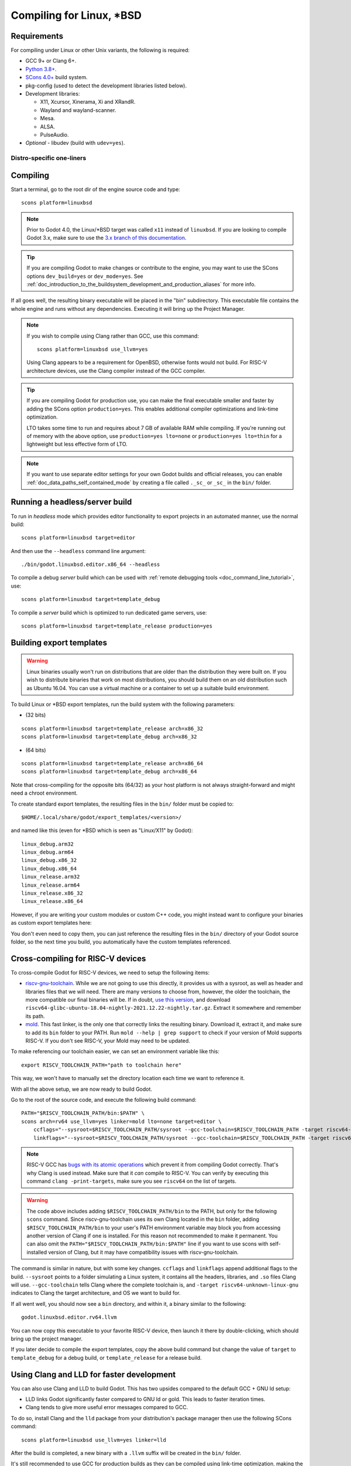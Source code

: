 .. _doc_compiling_for_linuxbsd:

Compiling for Linux, \*BSD
==========================

.. highlight:: shell

.. seealso::

    This page describes how to compile Linux editor and export template binaries from source.
    If you're looking to export your project to Linux instead, read :ref:`doc_exporting_for_linux`.

Requirements
------------

For compiling under Linux or other Unix variants, the following is
required:

- GCC 9+ or Clang 6+.
- `Python 3.8+ <https://www.python.org/downloads/>`_.
- `SCons 4.0+ <https://scons.org/pages/download.html>`_ build system.
- pkg-config (used to detect the development libraries listed below).
- Development libraries:

  - X11, Xcursor, Xinerama, Xi and XRandR.
  - Wayland and wayland-scanner.
  - Mesa.
  - ALSA.
  - PulseAudio.

- *Optional* - libudev (build with ``udev=yes``).

.. seealso::

    To get the Godot source code for compiling, see :ref:`doc_getting_source`.

    For a general overview of SCons usage for Godot, see :ref:`doc_introduction_to_the_buildsystem`.

.. _doc_compiling_for_linuxbsd_oneliners:

Distro-specific one-liners
^^^^^^^^^^^^^^^^^^^^^^^^^^

.. tabs::

    .. tab:: Alpine Linux

        ::

            apk add \
              scons \
              pkgconf \
              gcc \
              g++ \
              libx11-dev \
              libxcursor-dev \
              libxinerama-dev \
              libxi-dev \
              libxrandr-dev \
              mesa-dev \
              eudev-dev \
              alsa-lib-dev \
              pulseaudio-dev

    .. tab:: Arch Linux

        ::

            pacman -Sy --noconfirm --needed \
              scons \
              pkgconf \
              gcc \
              libxcursor \
              libxinerama \
              libxi \
              libxrandr \
              wayland-utils \
              mesa \
              glu \
              libglvnd \
              alsa-lib \
              pulseaudio

    .. tab:: Debian/Ubuntu

        ::

            sudo apt-get update
            sudo apt-get install -y \
              build-essential \
              scons \
              pkg-config \
              libx11-dev \
              libxcursor-dev \
              libxinerama-dev \
              libgl1-mesa-dev \
              libglu1-mesa-dev \
              libasound2-dev \
              libpulse-dev \
              libudev-dev \
              libxi-dev \
              libxrandr-dev \
              libwayland-dev

    .. tab:: Fedora

        ::

            sudo dnf install -y \
              scons \
              pkgconfig \
              libX11-devel \
              libXcursor-devel \
              libXrandr-devel \
              libXinerama-devel \
              libXi-devel \
              wayland-devel \
              mesa-libGL-devel \
              mesa-libGLU-devel \
              alsa-lib-devel \
              pulseaudio-libs-devel \
              libudev-devel \
              gcc-c++ \
              libstdc++-static \
              libatomic-static

    .. tab:: FreeBSD

        ::

            pkg install \
              py37-scons \
              pkgconf \
              xorg-libraries \
              libXcursor \
              libXrandr \
              libXi \
              xorgproto \
              libGLU \
              alsa-lib \
              pulseaudio

    .. tab:: Gentoo

        ::

            emerge --sync
            emerge -an \
              dev-build/scons \
              x11-libs/libX11 \
              x11-libs/libXcursor \
              x11-libs/libXinerama \
              x11-libs/libXi \
              dev-util/wayland-scanner \
              media-libs/mesa \
              media-libs/glu \
              media-libs/alsa-lib \
              media-sound/pulseaudio

    .. tab:: Mageia

        ::

            sudo urpmi --auto \
              scons \
              task-c++-devel \
              wayland-devel \
              "pkgconfig(alsa)" \
              "pkgconfig(glu)" \
              "pkgconfig(libpulse)" \
              "pkgconfig(udev)" \
              "pkgconfig(x11)" \
              "pkgconfig(xcursor)" \
              "pkgconfig(xinerama)" \
              "pkgconfig(xi)" \
              "pkgconfig(xrandr)"

    .. tab:: NetBSD

        ::

            pkg_add \
              pkg-config \
              py37-scons

        .. hint::

            For audio support, you can optionally install ``pulseaudio``.

    .. tab:: OpenBSD

        ::

            pkg_add \
              python \
              scons \
              llvm

    .. tab:: openKylin

        ::

            sudo apt update
            sudo apt install -y \
              python3-pip \
              build-essential \
              pkg-config \
              libx11-dev \
              libxcursor-dev \
              libxinerama-dev \
              libgl1-mesa-dev \
              libglu1-mesa-dev \
              libasound2-dev \
              libpulse-dev \
              libudev-dev \
              libxi-dev \
              libxrandr-dev \
              libwayland-dev
            sudo pip install scons

    .. tab:: openSUSE

        ::

            sudo zypper install -y \
              scons \
              pkgconfig \
              libX11-devel \
              libXcursor-devel \
              libXrandr-devel \
              libXinerama-devel \
              libXi-devel \
              wayland-devel \
              Mesa-libGL-devel \
              alsa-devel \
              libpulse-devel \
              libudev-devel \
              gcc-c++ \
              libGLU1

    .. tab:: Solus

        ::

            eopkg install -y \
              -c system.devel \
              scons \
              libxcursor-devel \
              libxinerama-devel \
              libxi-devel \
              libxrandr-devel \
              wayland-devel \
              mesalib-devel \
              libglu \
              alsa-lib-devel \
              pulseaudio-devel

Compiling
---------

Start a terminal, go to the root dir of the engine source code and type:

::

    scons platform=linuxbsd

.. note::

    Prior to Godot 4.0, the Linux/\*BSD target was called ``x11`` instead of
    ``linuxbsd``. If you are looking to compile Godot 3.x, make sure to use the
    `3.x branch of this documentation <https://docs.godotengine.org/en/3.6/development/compiling/compiling_for_x11.html>`__.

.. tip::
    If you are compiling Godot to make changes or contribute to the engine,
    you may want to use the SCons options ``dev_build=yes`` or ``dev_mode=yes``. 
    See :ref:`doc_introduction_to_the_buildsystem_development_and_production_aliases`
    for more info.

If all goes well, the resulting binary executable will be placed in the
"bin" subdirectory. This executable file contains the whole engine and
runs without any dependencies. Executing it will bring up the Project
Manager.

.. note::

    If you wish to compile using Clang rather than GCC, use this command:

    ::

        scons platform=linuxbsd use_llvm=yes

    Using Clang appears to be a requirement for OpenBSD, otherwise fonts
    would not build.
    For RISC-V architecture devices, use the Clang compiler instead of the GCC compiler.

.. tip:: If you are compiling Godot for production use, you can
         make the final executable smaller and faster by adding the
         SCons option ``production=yes``. This enables additional compiler
         optimizations and link-time optimization.

         LTO takes some time to run and requires about 7 GB of available RAM
         while compiling. If you're running out of memory with the above option,
         use ``production=yes lto=none`` or ``production=yes lto=thin`` for a
         lightweight but less effective form of LTO.

.. note:: If you want to use separate editor settings for your own Godot builds
          and official releases, you can enable
          :ref:`doc_data_paths_self_contained_mode` by creating a file called
          ``._sc_`` or ``_sc_`` in the ``bin/`` folder.

Running a headless/server build
-------------------------------

To run in *headless* mode which provides editor functionality to export
projects in an automated manner, use the normal build::

    scons platform=linuxbsd target=editor

And then use the ``--headless`` command line argument::

    ./bin/godot.linuxbsd.editor.x86_64 --headless

To compile a debug *server* build which can be used with
:ref:`remote debugging tools <doc_command_line_tutorial>`, use::

    scons platform=linuxbsd target=template_debug

To compile a *server* build which is optimized to run dedicated game servers,
use::

    scons platform=linuxbsd target=template_release production=yes

Building export templates
-------------------------

.. warning:: Linux binaries usually won't run on distributions that are
             older than the distribution they were built on. If you wish to
             distribute binaries that work on most distributions,
             you should build them on an old distribution such as Ubuntu 16.04.
             You can use a virtual machine or a container to set up a suitable
             build environment.


To build Linux or \*BSD export templates, run the build system with the
following parameters:

-  (32 bits)

::

    scons platform=linuxbsd target=template_release arch=x86_32
    scons platform=linuxbsd target=template_debug arch=x86_32

-  (64 bits)

::

    scons platform=linuxbsd target=template_release arch=x86_64
    scons platform=linuxbsd target=template_debug arch=x86_64

Note that cross-compiling for the opposite bits (64/32) as your host
platform is not always straight-forward and might need a chroot environment.

To create standard export templates, the resulting files in the ``bin/`` folder
must be copied to:

::

    $HOME/.local/share/godot/export_templates/<version>/

and named like this (even for \*BSD which is seen as "Linux/X11" by Godot):

::

    linux_debug.arm32
    linux_debug.arm64
    linux_debug.x86_32
    linux_debug.x86_64
    linux_release.arm32
    linux_release.arm64
    linux_release.x86_32
    linux_release.x86_64

However, if you are writing your custom modules or custom C++ code, you
might instead want to configure your binaries as custom export templates
here:

.. image:: img/lintemplates.png

You don't even need to copy them, you can just reference the resulting
files in the ``bin/`` directory of your Godot source folder, so the next
time you build, you automatically have the custom templates referenced.

Cross-compiling for RISC-V devices
----------------------------------

To cross-compile Godot for RISC-V devices, we need to setup the following items:

- `riscv-gnu-toolchain <https://github.com/riscv-collab/riscv-gnu-toolchain/releases>`__.
  While we are not going to use this directly, it provides us with a sysroot, as well
  as header and libraries files that we will need. There are many versions to choose
  from, however, the older the toolchain, the more compatible our final binaries will be.
  If in doubt, `use this version <https://github.com/riscv-collab/riscv-gnu-toolchain/releases/tag/2021.12.22>`__,
  and download ``riscv64-glibc-ubuntu-18.04-nightly-2021.12.22-nightly.tar.gz``. Extract
  it somewhere and remember its path.
- `mold <https://github.com/rui314/mold/releases>`__. This fast linker,
  is the only one that correctly links the resulting binary. Download it, extract it,
  and make sure to add its ``bin`` folder to your PATH. Run
  ``mold --help | grep support`` to check if your version of Mold supports RISC-V.
  If you don't see RISC-V, your Mold may need to be updated.

To make referencing our toolchain easier, we can set an environment
variable like this:

::

    export RISCV_TOOLCHAIN_PATH="path to toolchain here"

This way, we won't have to manually set the directory location
each time we want to reference it.

With all the above setup, we are now ready to build Godot.

Go to the root of the source code, and execute the following build command:

::

    PATH="$RISCV_TOOLCHAIN_PATH/bin:$PATH" \
    scons arch=rv64 use_llvm=yes linker=mold lto=none target=editor \
        ccflags="--sysroot=$RISCV_TOOLCHAIN_PATH/sysroot --gcc-toolchain=$RISCV_TOOLCHAIN_PATH -target riscv64-unknown-linux-gnu" \
        linkflags="--sysroot=$RISCV_TOOLCHAIN_PATH/sysroot --gcc-toolchain=$RISCV_TOOLCHAIN_PATH -target riscv64-unknown-linux-gnu"

.. note::

    RISC-V GCC has `bugs with its atomic operations <https://github.com/riscv-collab/riscv-gcc/issues/15>`__
    which prevent it from compiling Godot correctly. That's why Clang is used instead. Make sure that
    it *can* compile to RISC-V. You can verify by executing this command ``clang -print-targets``,
    make sure you see ``riscv64`` on the list of targets.

.. warning:: The code above includes adding ``$RISCV_TOOLCHAIN_PATH/bin`` to the PATH,
             but only for the following ``scons`` command. Since riscv-gnu-toolchain uses
             its own Clang located in the ``bin`` folder, adding ``$RISCV_TOOLCHAIN_PATH/bin``
             to your user's PATH environment variable may block you from accessing another
             version of Clang if one is installed. For this reason not recommended to make
             it permanent. You can also omit the ``PATH="$RISCV_TOOLCHAIN_PATH/bin:$PATH"`` line
             if you want to use scons with self-installed version of Clang, but it may have
             compatibility issues with riscv-gnu-toolchain.

The command is similar in nature, but with some key changes. ``ccflags`` and
``linkflags`` append additional flags to the build. ``--sysroot`` points to
a folder simulating a Linux system, it contains all the headers, libraries,
and ``.so`` files Clang will use. ``--gcc-toolchain`` tells Clang where
the complete toolchain is, and ``-target riscv64-unknown-linux-gnu``
indicates to Clang the target architecture, and OS we want to build for.

If all went well, you should now see a ``bin`` directory, and within it,
a binary similar to the following:

::

    godot.linuxbsd.editor.rv64.llvm

You can now copy this executable to your favorite RISC-V device,
then launch it there by double-clicking, which should bring up
the project manager.

If you later decide to compile the export templates, copy the above
build command but change the value of ``target`` to ``template_debug`` for
a debug build, or ``template_release`` for a release build.

Using Clang and LLD for faster development
------------------------------------------

You can also use Clang and LLD to build Godot. This has two upsides compared to
the default GCC + GNU ld setup:

- LLD links Godot significantly faster compared to GNU ld or gold. This leads to
  faster iteration times.
- Clang tends to give more useful error messages compared to GCC.

To do so, install Clang and the ``lld`` package from your distribution's package manager
then use the following SCons command::

    scons platform=linuxbsd use_llvm=yes linker=lld

After the build is completed, a new binary with a ``.llvm`` suffix will be
created in the ``bin/`` folder.

It's still recommended to use GCC for production builds as they can be compiled using
link-time optimization, making the resulting binaries smaller and faster.

If this error occurs::

    /usr/bin/ld: cannot find -l:libatomic.a: No such file or directory

There are two solutions:

- In your SCons command, add the parameter ``use_static_cpp=no``.
- Follow `these instructions <https://github.com/ivmai/libatomic_ops#installation-and-usage>`__ to configure, build, and
  install ``libatomic_ops``. Then, copy ``/usr/lib/libatomic_ops.a`` to ``/usr/lib/libatomic.a``, or create a soft link
  to ``libatomic_ops`` by command ``ln -s /usr/lib/libatomic_ops.a /usr/lib/libatomic.a``. The soft link can ensure the
  latest ``libatomic_ops`` will be used without the need to copy it every time when it is updated.

Using mold for faster development
---------------------------------

For even faster linking compared to LLD, you can use `mold <https://github.com/rui314/mold>`__.
mold can be used with either GCC or Clang.

As of January 2023, mold is not readily available in Linux distribution
repositories, so you will have to install its binaries manually.

- Download mold binaries from its `releases page <https://github.com/rui314/mold/releases/latest>`__.
- Extract the ``.tar.gz`` file, then move the extracted folder to a location such as ``.local/share/mold``.
- Add ``$HOME/.local/share/mold/bin`` to your user's ``PATH`` environment variable.
  For example, you can add the following line at the end of your ``$HOME/.bash_profile`` file:

::

    PATH="$HOME/.local/share/mold/bin:$PATH"

- Open a new terminal (or run ``source "$HOME/.bash_profile"``),
  then use the following SCons command when compiling Godot::

    scons platform=linuxbsd linker=mold

Using system libraries for faster development
---------------------------------------------

`Godot bundles the source code of various third-party libraries. <https://github.com/godotengine/godot/tree/master/thirdparty>`__
You can choose to use system versions of third-party libraries instead.
This makes the Godot binary faster to link, as third-party libraries are
dynamically linked. Therefore, they don't need to be statically linked
every time you build the engine (even on small incremental changes).

However, not all Linux distributions have packages for third-party libraries
available (or they may not be up-to-date).

Moving to system libraries can reduce linking times by several seconds on slow
CPUs, but it requires manual testing depending on your Linux distribution. Also,
you may not be able to use system libraries for everything due to bugs in the
system library packages (or in the build system, as this feature is less
tested).

To compile Godot with system libraries, install these dependencies **on top** of the ones
listed in the :ref:`doc_compiling_for_linuxbsd_oneliners`:

.. tabs::

    .. tab:: Debian/Ubuntu

        ::

            sudo apt-get update
            sudo apt-get install -y \
              libembree-dev \
              libenet-dev \
              libfreetype-dev \
              libpng-dev \
              zlib1g-dev \
              libgraphite2-dev \
              libharfbuzz-dev \
              libogg-dev \
              libtheora-dev \
              libvorbis-dev \
              libwebp-dev \
              libmbedtls-dev \
              libminiupnpc-dev \
              libpcre2-dev \
              libzstd-dev \
              libsquish-dev \
              libicu-dev

    .. tab:: Fedora

        ::

            sudo dnf install -y \
              embree3-devel \
              enet-devel \
              glslang-devel \
              graphite2-devel \
              harfbuzz-devel \
              libicu-devel \
              libsquish-devel \
              libtheora-devel \
              libvorbis-devel \
              libwebp-devel \
              libzstd-devel \
              mbedtls-devel \
              miniupnpc-devel

After installing all required packages, use the following command to build Godot:

.. NOTE: Some `builtin_` options aren't used here because they break the build as of January 2023
   (tested on Fedora 37).

::

    scons platform=linuxbsd builtin_embree=no builtin_enet=no builtin_freetype=no builtin_graphite=no builtin_harfbuzz=no builtin_libogg=no builtin_libpng=no builtin_libtheora=no builtin_libvorbis=no builtin_libwebp=no builtin_mbedtls=no builtin_miniupnpc=no builtin_pcre2=no builtin_zlib=no builtin_zstd=no

On Debian stable, you will need to remove `builtin_embree=no` as the system-provided
Embree version is too old to work with Godot's latest `master` branch
(which requires Embree 4).

You can view a list of all built-in libraries that have system alternatives by
running ``scons -h``, then looking for options starting with ``builtin_``.

.. warning::

    When using system libraries, the resulting library is **not** portable
    across Linux distributions anymore. Do not use this approach for creating
    binaries you intend to distribute to others, unless you're creating a
    package for a Linux distribution.

Using Pyston for faster development
-----------------------------------

You can use `Pyston <https://www.pyston.org/>`__ to run SCons. Pyston is a JIT-enabled
implementation of the Python language (which SCons is written in). It is currently
only compatible with Linux. Pyston can speed up incremental builds significantly,
often by a factor between 1.5× and 2×. Pyston can be combined with Clang and LLD
to get even faster builds.

- Download the `latest portable Pyston release <https://github.com/pyston/pyston/releases/latest>`__.
- Extract the portable ``.tar.gz`` to a set location, such as ``$HOME/.local/opt/pyston/`` (create folders as needed).
- Use ``cd`` to reach the extracted Pyston folder from a terminal,
  then run ``./pyston -m pip install scons`` to install SCons within Pyston.
- To make SCons via Pyston easier to run, create a symbolic link of its wrapper
  script to a location in your ``PATH`` environment variable::

    ln -s ~/.local/opt/pyston/bin/scons ~/.local/bin/pyston-scons

- Instead of running ``scons <build arguments>``, run ``pyston-scons <build arguments>``
  to compile Godot.

If you can't run ``pyston-scons`` after creating the symbolic link,
make sure ``$HOME/.local/bin/`` is part of your user's ``PATH`` environment variable.

.. note::

    Alternatively, you can run ``python -m pip install pyston_lite_autoload``
    then run SCons as usual. This will automatically load a subset of Pyston's
    optimizations in any Python program you run. However, this won't bring as
    much of a performance improvement compared to installing "full" Pyston.
